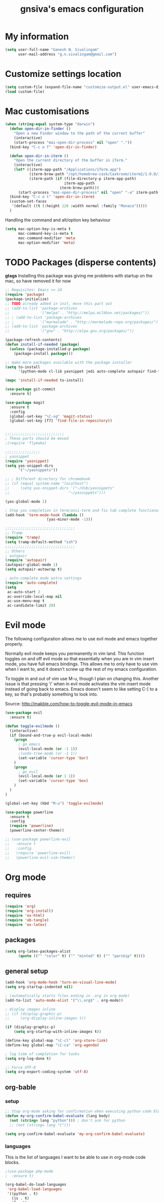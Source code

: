 #+TITLE: gnsiva's emacs configuration

* My information

#+BEGIN_SRC emacs-lisp
  (setq user-full-name "Ganesh N. Sivalingam"
        user-mail-address "g.n.sivalingam@gmail.com")
#+END_SRC

* Customize settings location

#+BEGIN_SRC emacs-lisp
  (setq custom-file (expand-file-name "customize-output.el" user-emacs-directory))
  (load custom-file)
#+END_SRC

* Mac customisations

#+BEGIN_SRC emacs-lisp
  (when (string-equal system-type "darwin")
    (defun open-dir-in-finder ()
      "Open a new Finder window to the path of the current buffer"
      (interactive)
      (start-process "mai-open-dir-process" nil "open" "."))
    (bind-key "C-c o f" 'open-dir-in-finder)

    (defun open-dir-in-iterm ()
      "Open the current directory of the buffer in iTerm."
      (interactive)
      (let* ((iterm-app-path "/Applications/iTerm.app")
             (iterm-brew-path "/opt/homebrew-cask/Caskroom/iterm2/1.0.0/iTerm.app")
             (iterm-path (if (file-directory-p iterm-app-path)
                             iterm-app-path
                           iterm-brew-path)))
        (start-process "mai-open-dir-process" nil "open" "-a" iterm-path ".")))
    (bind-key "C-c o t" 'open-dir-in-iterm)
    (custom-set-faces
     '(default ((t (:height 120 :width normal :family "Monaco")))))
    )
#+END_SRC

Handling the command and alt/option key behaviour

#+BEGIN_SRC emacs-lisp
(setq mac-option-key-is-meta t
      mac-command-key-is-meta t
      mac-command-modifier 'meta
      mac-option-modifier 'meta)
#+END_SRC

* TODO Packages (disperse contents)

*gtags* 
Installing this package was giving me problems with startup on the mac, so have removed it for now

#+BEGIN_SRC emacs-lisp
  ;; Requisites: Emacs >= 24
  (require 'package)
  (package-initialize)
  ;; TODO already added in init, move this part out
  ;; (add-to-list 'package-archives
  ;;              '("melpa" . "http://melpa.milkbox.net/packages/"))
  ;; ; (add-to-list 'package-archives
  ;; ;            '("marmalade" . "http://marmalade-repo.org/packages/") t)
  ;; (add-to-list 'package-archives
  ;;              '("gnu" . "http://elpa.gnu.org/packages/"))

  (package-refresh-contents)
  (defun install-if-needed (package)
    (unless (package-installed-p package)
      (package-install package)))

  ;; make more packages available with the package installer
  (setq to-install
        '(python-mode cl-lib yasnippet jedi auto-complete autopair find-file-in-repository magit auctex htmlize org smartscan nxml git-commit))

  (mapc 'install-if-needed to-install)

  (use-package git-commit
    :ensure t)

  (use-package magit
    :ensure t
    :config
    (global-set-key "\C-xg" 'magit-status)
    (global-set-key [f7] 'find-file-in-repository))


  ;;;;;;;;;;;;;;;;;;;;;;;;;;;
  ; These parts should be moved
  ;(require 'flymake)

  ;;;;;;;;;;;;;;;;
  ; yasnippet
  (require 'yasnippet)
  (setq yas-snippet-dirs 
        '("~/yasnippets"))

  ;; ; Different directory for chromebook
  ;; (if (equal system-name "localhost")
  ;;     (setq yas-snippet-dirs '("~/Usb/yasnippets"
  ;;                           "~/yasnippets")))

  (yas-global-mode 1)

  ; Stop yas completion in term/ansi-term and fix tab complete functionality
  (add-hook 'term-mode-hook (lambda ()
                     (yas-minor-mode -1)))

  ;;;;;;;;;;;;;;;;;;;;;;;;;;;;;;;;
  ;; Tramp
  (require 'tramp)
  (setq tramp-default-method "ssh")
  ;;;;;;;;;;;;;;;;;;;;;;;;;;;;;;;;
  ;; Others
  ; autopair
  (require 'autopair)
  (autopair-global-mode 1)
  (setq autopair-autowrap t)

  ; auto-complete mode extra settings
  (require 'auto-complete)
  (setq
   ac-auto-start 2
   ac-override-local-map nil
   ac-use-menu-map t
   ac-candidate-limit 20)

#+END_SRC

* Evil mode
The following configuration allows me to use evil mode and emacs together properly.

Normally evil mode keeps you permanently in vim land. This function toggles on and off evil mode so that essentially when you are in vim insert mode, you have full emacs bindings. This allows me to only have to use vim when I want to, and it doesn't screw up the rest of my emacs configuration.

To toggle in and out of vim use M-u, though I plan on changing this. Another issue is that pressing 'i' when in evil mode activates the vim insert mode instead of going back to emacs. Emacs doesn't seem to like setting C-[ to a key, so that's probably something to look into.

Source:
http://makble.com/how-to-toggle-evil-mode-in-emacs

#+BEGIN_SRC emacs-lisp
  (use-package evil
    :ensure t)

  (defun toggle-evilmode ()
    (interactive)
    (if (bound-and-true-p evil-local-mode)
      (progn
        ; go emacs
        (evil-local-mode (or -1 1))
        ;(undo-tree-mode (or -1 1))
        (set-variable 'cursor-type 'bar)
      )
      (progn
        ; go evil
        (evil-local-mode (or 1 1))
        (set-variable 'cursor-type 'box)
      )
    )
  )
   
  (global-set-key (kbd "M-u") 'toggle-evilmode)

  (use-package powerline
    :ensure t
    :config
    (require 'powerline)
    (powerline-center-theme)) 

  ;; (use-package powerline-evil
  ;;   :ensure t
  ;;   :config
  ;;   (require 'powerline-evil)
  ;;   (powerline-evil-vim-theme))

#+END_SRC
* Org mode
** requires
#+BEGIN_SRC emacs-lisp
(require 'org)
(require 'org-install)
(require 'ox-html)
(require 'ob-tangle)
(require 'ox-latex)
#+END_SRC
** packages
#+BEGIN_SRC emacs-lisp
  (setq org-latex-packages-alist 
        (quote (("" "color" t) ("" "minted" t) ("" "parskip" t))))
#+END_SRC
** general setup
#+BEGIN_SRC emacs-lisp
  (add-hook 'org-mode-hook 'turn-on-visual-line-mode)
  (setq org-startup-indented nil)

  ; (automatically starts files ending in .org in org mode)
  (add-to-list 'auto-mode-alist '("\\.org$" . org-mode))

  ; display images inline
  ;; (if (display-graphic-p)
  ;;     (org-display-inline-images t))

  (if (display-graphic-p)
      (setq org-startup-with-inline-images t))

  (define-key global-map "\C-cl" 'org-store-link)
  (define-key global-map "\C-ca" 'org-agenda)

  ; log time of completion for tasks
  (setq org-log-done t)

  ;; Force UTF-8
  (setq org-export-coding-system 'utf-8)
#+END_SRC
** org-bable 
*** setup
#+BEGIN_SRC emacs-lisp
;; Stop org-mode asking for confirmation when executing python code block
(defun my-org-confirm-babel-evaluate (lang body)
  (not (string= lang "python"))) ; don't ask for python
  ;; (not (string= lang "C")))  

(setq org-confirm-babel-evaluate 'my-org-confirm-babel-evaluate)
#+END_SRC

*** languages

This is the list of languages I want to be able to use in org-mode code blocks.

#+BEGIN_SRC emacs-lisp
  ;(use-package php-mode
  ;  :ensure t)

  (org-babel-do-load-languages
   'org-babel-load-languages
   '((python . t)
     (js . t)
     (C . t)
     (org . t)
     (java . t)
     (R . t)
     (sql . t)
     (sh . t)))
  ;   (php . t)))

#+END_SRC
** Org export
*** setup
#+BEGIN_SRC emacs-lisp
(unless (boundp 'org-export-latex-classes)
  (setq org-export-latex-classes nil))

(setq org-export-latex-listings 'minted)
;; TODO (add-to-list 'org-export-latex-packages-alist '("" "minted"))

; syntax colouring for html at least (and in the buffer)
(setq org-src-fontify-natively t)

; Don't execute all the code blocks when exporting the document
(setq org-export-babel-evaluate nil)

; Put table captions below the table rather than above
(setq org-export-latex-table-caption-above nil)
#+END_SRC

*** LaTeX classes
**** myarticle

+ My standard layout
+ Nice thin borders

#+BEGIN_SRC emacs-lisp
; See part three of this:
; http://orgmode.org/worg/org-tutorials/org-latex-export.html
(add-to-list 'org-latex-classes
             '("myarticle"
"\\documentclass[a4paper,11pt]{article}
\\usepackage{lmodern}
\\usepackage[margin=3cm]{geometry}
\\usepackage{setspace}
\\usepackage{graphicx}
\\onehalfspacing
\\usepackage{etoolbox}
\\AtBeginEnvironment{minted}{\\singlespacing \\fontsize{11}{11}\\selectfont}
\\usepackage[hidelinks]{hyperref}
\\bibliographystyle{unsrt}
"
               ("\\section{%s}" . "\\section*{%s}")
               ("\\subsection{%s}" . "\\subsection*{%s}")
               ("\\subsubsection{%s}" . "\\subsubsection*{%s}")
               ("\\paragraph{%s}" . "\\paragraph*{%s}")
               ("\\subparagraph{%s}" . "\\subparagraph*{%s}")))
#+END_SRC
**** ACS journal format (=acs=)
#+BEGIN_SRC emacs-lisp
(add-to-list 'org-latex-classes
             '("acs"
"\\documentclass[journal=ancham,manuscript=article,layout=twocolumn]{achemso}
\\usepackage{lmodern}
\\usepackage{setspace}
\\usepackage{graphicx}
"
               ("\\section{%s}" . "\\section*{%s}")
               ("\\subsection{%s}" . "\\subsection*{%s}")
               ("\\subsubsection{%s}" . "\\subsubsection*{%s}")
               ("\\paragraph{%s}" . "\\paragraph*{%s}")
               ("\\subparagraph{%s}" . "\\subparagraph*{%s}")))

#+END_SRC
**** PhD corrections (=corrections=)
#+BEGIN_SRC emacs-lisp
(add-to-list 'org-latex-classes
             '("corrections"
"
%\\documentclass[12pt]{article}
\\documentclass[14pt]{extarticle}
\\usepackage[top=3cm, bottom=3cm, left=3cm, right=3cm]{geometry}
% changes vertical space between paragraphs
\\usepackage{parskip}
\\setlength{\\parskip}{10pt}

% Get rid of red boxes around links
\\usepackage{hyperref}
\\hypersetup{
    colorlinks,%
    citecolor=black,%
    filecolor=black,%
    linkcolor=black,%
    urlcolor=black
}
"
               ("\\section{%s}" . "\\section*{%s}")
               ("\\subsection{%s}" . "\\subsection*{%s}")
               ("\\subsubsection{%s}" . "\\subsubsection*{%s}")
               ("\\paragraph{%s}" . "\\paragraph*{%s}")
               ("\\subparagraph{%s}" . "\\subparagraph*{%s}")))
#+END_SRC
**** PhD thesis (=thesis=)
#+BEGIN_SRC emacs-lisp
;; ================================================================
;; Actual thesis format
(add-to-list 'org-latex-classes
             '("thesis"
"\\documentclass[a4paper, twoside]{book}
\\usepackage[fontsize=13pt]{scrextend}
\\usepackage{lmodern}
\\usepackage[lmargin=4cm,rmargin=2cm,tmargin=3cm,bmargin=3.2cm]{geometry}
\\usepackage{graphicx}

\\usepackage{setspace}
\\onehalfspacing

%\\DeclareMathSizes{13}{13}{12}{8}
\\usepackage{xcolor}

% ================
% Header and Footer

% see this for more on fancyhdr (pg 6-7)
% http://texdoc.net/texmf-dist/doc/latex/fancyhdr/fancyhdr.pdf

% fonts for header and footer (pg 14)
\\newcommand{\\hdrFtrFont}{\\fontfamily{cmr}\\fontsize{14}{14}\\selectfont}

\\usepackage{fancyhdr}
\\pagestyle{fancy}
\\renewcommand{\\headrulewidth}{0.4pt}
\\fancyhf{}
\\fancyhead[RO]{\\hdrFtrFont \\nouppercase{\\rightmark}}
\\fancyhead[LE]{\\hdrFtrFont \\nouppercase{\\leftmark}}
\\fancyfoot[LE,RO]{\\hdrFtrFont \\thepage}

% changes vertical space between paragraphs
%\\setlength{\\parskip}{10pt} 

% footnotes - use symbols instead of numbers
\\renewcommand*{\\thefootnote}{\\fnsymbol{footnote}}

% overcoming org mode fail where it wouldn't let me put in a web link properly
\\newcommand{\\clemmerdb}{http://www.indiana.edu/$\\sim$clemmer/Research/Cross\\%20Section\\%20Database/cs\\_database.php}
\\newcommand{\\bushdb}{http://depts.washington.edu/bushlab/ccsdatabase/}
\\newcommand{\\mobcal}{http://www.indiana.edu/$\\sim$nano/software.html}
\\newcommand{\\impact}{http://impact.chem.ox.ac.uk/}
\\newcommand{\\pdblink}{http://www.rcsb.org/pdb/}
\\newcommand{\\maldiFigureLink}{http://www.chm.bris.ac.uk/ms/maldi-ionisation.xhtml}
\\newcommand{\\sigmasoftware}{http://bowers.chem.ucsb.edu/theory\\_analysis/cross-sections/sigma.shtml}
\\newcommand{\\thalassinoslab}{http://www.homepages.ucl.ac.uk/$\\sim$ucbtkth/resources.html}
%\\newcommand{\\}{}
%\\newcommand{\\}{}

% ================================================================
% bibliography
% make bibliography a numbered section in the contents
% \\usepackage[nottoc,notlot,notlof]{tocbibind} % turned it into a chapter, so no good
% change name of bibliography sections to references
\\renewcommand{\\bibname}{References}

% ================
% bibtex per chapter bibliography 
% http://tex.stackexchange.com/questions/87414/per-chapter-bibliographies-in-biblatex

\\usepackage[citestyle=numeric-comp,bibstyle=authoryear,sorting=none,maxbibnames=99,backend=bibtex,refsection=chapter,doi=false,isbn=false,url=false,firstinits=true]{biblatex}
\\AtEveryBibitem{\\clearfield{month}}
\\AtEveryBibitem{\\clearfield{day}}
\\AtEveryBibitem{\\clearfield{series}}
\\AtEveryBibitem{\\clearlist{language}}
\\renewbibmacro{in:}{}
\\renewcommand*{\\mkbibnamefirst}[1]{{\\let~\\,#1}}
\\setlength\\bibitemsep{2\\itemsep}

\\DeclareFieldFormat{bibentrysetcount}{\\mkbibparens{\\mknumalph{#1}}}
\\DeclareFieldFormat{labelnumberwidth}{\\mkbibbrackets{#1}}

\\defbibenvironment{bibliography}
  {\\list
     {\\printtext[labelnumberwidth]{%
    \\printfield{prefixnumber}%
    \\printfield{labelnumber}}}
     {\\setlength{\\labelwidth}{\\labelnumberwidth}%
      \\setlength{\\leftmargin}{\\labelwidth}%
      \\setlength{\\labelsep}{\\biblabelsep}%
      \\addtolength{\\leftmargin}{\\labelsep}%
      \\setlength{\\itemsep}{\\bibitemsep}%
      \\setlength{\\parsep}{\\bibparsep}}%
      \\renewcommand*{\\makelabel}[1]{\\hss##1}}
  {\\endlist}
  {\\item}

\\DeclareNameAlias{sortname}{last-first}

%\\addbibresource{introduction.bib}
%\\addbibresource{1408_a1at.bib}
%\\addbibresource{1306_amphi.bib}
\\addbibresource{1407_challenger.bib}
\\addbibresource{bib-thesis.bib}

% original
%\\bibliographystyle{unsrt} 
%\\usepackage[superscript,biblabel]{cite}

% ================================================================

\\usepackage[font=singlespacing,font=footnotesize,width=.75\\textwidth]{caption}
\\usepackage{etoolbox}
\\AtBeginEnvironment{minted}{\\singlespacing \\fontsize{8}{8}\\selectfont}
\\usepackage[hidelinks]{hyperref}
\\usepackage{cancel}
"
               ("\\chapter{%s}" . "\\chapter*{%s}")
               ("\\section{%s}" . "\\section*{%s}")
               ("\\subsection{%s}" . "\\subsection*{%s}")
               ("\\subsubsection{%s}" . "\\subsubsection*{%s}")
               ("\\paragraph{%s}" . "\\paragraph*{%s}")))

#+END_SRC
*** RefTex setup
#+BEGIN_SRC emacs-lisp
;; ================ 
;; RefTex
;; Configure RefTeX for use with org-mode. At the end of your
;; org-mode file you need to insert your style and bib file:
;; \bibliographystyle{plain}
;; \bibliography{ProbePosition}
;; See http://www.mfasold.net/blog/2009/02/using-emacs-org-mode-to-draft-papers/
(defun org-mode-reftex-setup ()
  (load-library "reftex")
  (and (buffer-file-name)
       (file-exists-p (buffer-file-name))
       (reftex-parse-all))
  (define-key org-mode-map (kbd "<f8>") 'reftex-citation))

(add-hook 'org-mode-hook 'org-mode-reftex-setup)
#+END_SRC
*** PDF compilation
#+BEGIN_SRC emacs-lisp
;; compiling pdfs
;; normal version
;; (setq org-latex-to-pdf-process '("pdflatex -interaction nonstopmode -shell-escape -output-directory %o %f"
;; 				 "bibtex $(basename %b)"
;; 				 "pdflatex -interaction nonstopmode -shell-escape -output-directory %o %f"
;; 				 "pdflatex -interaction nonstopmode -shell-escape -output-directory %o %f"))

;; thesis version
;; pdflatex myfile.tex
;; bibtex myfile1-blx.aux  ;; you need one of these for each chapter
;; bibtex myfile2-blx.aux
;; bibtex myfile.aux
;; pdflatex myfile.tex
;; pdflatex myfile.tex
(setq org-latex-to-pdf-process '("pdflatex -interaction nonstopmode -shell-escape -output-directory %o %f"
				 "bibtex $(basename %b1-blx.aux)" ;; you need one of these for each chapter/bibliography
				 "bibtex $(basename %b2-blx.aux)"
				 "bibtex $(basename %b3-blx.aux)"
				 "bibtex $(basename %b4-blx.aux)"
				 "bibtex $(basename %b5-blx.aux)"
				 "bibtex $(basename %b6-blx.aux)"
				 "bibtex $(basename %b.aux)"
				 "pdflatex -interaction nonstopmode -shell-escape -output-directory %o %f"
				 "pdflatex -interaction nonstopmode -shell-escape -output-directory %o %f"))
#+END_SRC
** Spell check
#+BEGIN_SRC emacs-lisp
; Spell checking
(setq ispell-program-name "aspell"
  ispell-extra-args '("--sug-mode=ultra"))

;;;;;;;;;;;;;;;;
;; ;; automatically add spell check to org-mode files. Turned it off cos it was annoying
;; ;; just switch it on when necessary M-x flyspell-mode
;; (add-hook 'org-mode-hook
;;   (lambda()
;;     (flyspell-mode 1)))

(setq flyspell-issue-message-flag nil)
#+END_SRC
** Fancy bullets
#+BEGIN_SRC emacs-lisp
  (use-package org-bullets
    :ensure t
    :config
    (add-hook 'org-mode-hook
              (lambda ()
                (org-bullets-mode t))))
#+END_SRC
** Fancy arrows
#+BEGIN_SRC emacs-lisp
  (setq org-ellipsis "⤵")
#+END_SRC
** Org-download
For allowing dragging and dropping of files into org mode directly.
This doesn't work with Jupyter notebooks though so its usefulness is limited.
Might be worth putting in a Github issue for it though.
#+BEGIN_SRC emacs-lisp
  (use-package org-download
    :ensure t)
#+END_SRC
* TODO Shortcuts
#+BEGIN_SRC emacs-lisp
  ;; Key bindings

  (setq x-super-keysym 'alt)

  ; Changing arrow key functionality to scrolling
  (global-set-key [up] (lambda () (interactive) (scroll-down 10)))
  (global-set-key [down] (lambda () (interactive) (scroll-up 10)))
  (global-set-key [left] (lambda () (interactive) (scroll-right tab-width t)))
  (global-set-key [right] (lambda () (interactive) (scroll-left tab-width t)))

  ; moving between windows
  (windmove-default-keybindings 'control)
  (setq windmove-wrap-around t)

  ; backwards delete
  (global-set-key "\C-h" 'delete-backward-char)
  (global-set-key (kbd "C-?") 'help-command)

  ;; ; disable return and backspace
  ;; (global-set-key (kbd "<return>") (lambda () ))
  ;; (global-set-key (kbd "<backspace>") (lambda () ))

  ; search and replace
  ;; (global-set-key "\C-\M-s" 'search-forward-regexp)

  (global-set-key [f1] 'compile)
  (global-set-key [f2] 'next-error)
  ; eshell!!!
  (global-set-key [f3] 'eshell)
  ; Standard terminal
  (global-set-key [f4] 'ansi-term)
  ; ipython
  (global-set-key [f8] 'ipython-buffer)

  ; Refresh buffer
  (defun revert-buffer-no-confirm ()
      "Revert buffer without confirmation."
      (interactive) (revert-buffer t t))
  (global-set-key [f5] 'revert-buffer-no-confirm)

  (global-set-key [f6] 'athena)

  ; Macro quick button
  (global-set-key [f7] 'kmacro-end-and-call-macro)

  ;; [f8] is used by reftex (org mode)

  ; On Mac use cmd key as meta (as in M-x)
  (when (string= system-type "darwin")
    (setq x-super-keysym 'meta))


  ; org-mode
  (global-set-key "\C-cl" 'org-store-link)
  (global-set-key "\C-ca" 'org-agenda)
  ; TODO make these part of a hook, they only do stuff when in org-mode
  (global-set-key "\M-M" 'org-insert-todo-heading)
  (global-set-key "\M-p" 'org-up-element)
  (global-set-key "\M-n" 'org-forward-element)

  ; separate tutorial [[http://mcclanahoochie.com/blog/2011/08/remapping-macbook-pro-keys-for-emacs/][separate tutorial]] 

  ; Go to a specific line number in the file
  (global-set-key "\C-x\C-g" 'goto-line)

  ; Comment and uncomment selected regions
  (global-set-key (kbd "C-.") 'comment-region)
  (global-set-key (kbd "C-,") 'uncomment-region)


  ;; Shortcuts/Aliases 
  (defalias 'eb 'eval-buffer)
  (defalias 'er 'eval-region)
  (defalias 'rb 'revert-buffer)
  (defalias 'rep 'replace-string) 
  (defalias 'qrep 'query-replace) 
  (defalias 'erep 'replace-regexp)
  (defalias 'qerep 'query-replace-regexp)
  (defalias 'esearch 'isearch-forward-regexp)
  (defalias 'ff 'find-file)




#+END_SRC
* Functions
#+BEGIN_SRC emacs-lisp
  ; Regexing for def
  (setq exp "def ")
  (defun python-functions ()
    (interactive)
    (goto-char 1)
    (occur exp))
  (global-set-key "\M-+" 'python-functions)

  ; Insert (a proper) tab's worth of spaces
  ;(defun add-four-spaces ()
  ;; Use C-> and C-< when you finally work out how to get this to work
    

  ;; Get the current computer name
  (defun insert-system-name()
    (interactive)
    "Get current system's name"
    (insert (format "%s" system-name)))


  ;; Hopefully get the OS type
  (defun insert-system-type()
    (interactive)
    "Get current system type"
    (insert (format "%s" system-type)))


  ;; Insert the path of the currently selected buffer
  (defun insert-buffer-file-name()
    (interactive)
    "Get current system type"
    (insert (format "%s" (or (buffer-file-name) default-directory))))


  ;; Word count (only works on the entire buffer)
  (defun wc () 
    (interactive) 
    (shell-command (concat "wc " buffer-file-name)))
  ;; (global-set-key "\C-cw" 'wc)


  ;; Doesn't currently work...
  ; The suggestion came from:
  ; http://emacs.1067599.n5.nabble.com/tramp-does-not-see-directory-changes-td242710.html
  ; It worked the first time I tried the solution manually, but no longer does..
  ; Pretty sure the function is doing what I want it to though
  (defun ido-tramp-refresh-file-list()
    (interactive)
    "Update ido completion cache when using tramp-mode."
    (dired ".")
    (revert-buffer)
    (kill-this-buffer))


  (defun athena()
    (interactive)
    "SSH into athena server with ansi-term as 'athena' buffer. If buffer already exists, switch to it."
    (if (get-buffer "athena")
        (switch-to-buffer "athena")
        (progn
            (ansi-term "/bin/bash")
            (rename-buffer "athena")
            (term-send-invisible "ssh -XY athena"))))

  (defun ipython-buffer()
    (interactive)
    "Create an IPython ansi-term buffer and rename it to 'ipython'. If buffer already exists, switch to it."
    (if (get-buffer "ipython")
        (switch-to-buffer "ipython")
        (progn
            (ansi-term "ipython")
            (rename-buffer "ipython"))))

  (defun ll ()
      "Run ls -lh in terminal"
      (interactive) (shell-command "ls -lh"))

#+END_SRC
** C-w for kill word 
C-w calls the function kill-region. However, when you have no region selected the function cuts between your current position and your last highlighted region.

I am a big fan of the way the terminal handles C-w which is to kill the previous word. I was thinking can I have the best of both worlds, when no region is selected kill last word, otherwise kill region. Here is the code to achieve that.

#+BEGIN_SRC emacs-lisp
  (defun gns-kill-region ()
    (interactive)
    (if mark-active
        (kill-region (mark) (point))
      (backward-kill-word 1)))

  (global-set-key "\C-w" 'gns-kill-region)

#+END_SRC

* Themes
** Inverted colours
Not so much a theme, but seeing as the default colours are always spot on in emacs, the following just flips the colours in order to create a dark mode.

#+BEGIN_SRC emacs-lisp :tangle no
  ; linux
   (when (string= window-system "x")
     (invert-face 'default))
  ; mac version
   (when (string= window-system "ns")
     (invert-face 'default))
#+END_SRC
** Org mode working theme
Temporarily added for the presentation

#+BEGIN_SRC emacs-lisp  :results output silent
  (use-package color-theme
    :ensure t
    :config
    (color-theme-initialize))

  ;; (use-package zenburn-theme ;@@@
  ;;   :ensure t
  ;;   :config
  ;;   (load-theme 'zenburn t))

  ;; (use-package moe-theme
  ;;   :ensure t
  ;;   :config
  ;;   (load-theme 'moe-dark t))

  (use-package solarized-theme
    :ensure t
    :config
    (load-theme 'solarized-dark t)
    ;; make the fringe stand out from the background
    ;(setq solarized-distinct-fringe-background t)

    ;; Don't change the font for some headings and titles
    ;(setq solarized-use-variable-pitch nil)

    ;; make the modeline high contrast
    (setq solarized-high-contrast-mode-line t)

    ;; Use less bolding
    (setq solarized-use-less-bold t)

    ;; Use more italics
    (setq solarized-use-more-italic t)

    ;; Use less colors for indicators such as git:gutter, flycheck and similar
    (setq solarized-emphasize-indicators nil)

    (setq solarized-use-variable-pitch nil)
    (setq solarized-scale-org-headlines nil)
    
    ;; Don't change size of org-mode headlines (but keep other size-changes)
    ;(setq solarized-scale-org-headlines nil)

      ;; ;; Avoid all font-size changes
      ;; (setq solarized-height-minus-1 1)
      ;; (setq solarized-height-plus-1 1)
      ;; (setq solarized-height-plus-2 1)
      ;; (setq solarized-height-plus-3 1)
      ;; (setq solarized-height-plus-4 1)
      )

  ;;;; This is your old theme
  ;; (load-theme 'wombat t)
#+END_SRC

* Fonts
Here I set the default font, and should be overwriting it when using the macbook pro (as it doesn't have the available font). Currently the desktop uses the same font as the default, but this may change in the future. The default works on most smaller Linux laptops as well and so will likely not change.

#+BEGIN_SRC emacs-lisp
(set-frame-font "Ubuntu Mono-11" nil t)

; Bev Macbook Pro
;(if (equal system-name "lettie")
;    (set-frame-font "Ubuntu Mono-11" nil t))

;; i3 laptop
(if (equal system-name "artemis")
    (set-frame-font "DejaVu Sans Mono 11" nil t))

;; Ubuntu Mate Desktop
(if (equal system-name "anake")
    (set-frame-font "Ubuntu Mono-11" nil t))

;; Work man
(if (equal system-name "emmett")
    (set-frame-font "Ubuntu Mono-10" nil t))
#+END_SRC

#+RESULTS:

* General
** Unix integration
I want Emacs to take over as my go to terminal as well as editor. Anything that aids in this should go in here.

#+BEGIN_SRC emacs-lisp
;; run the aliases etc from .bashrc for M-x compile and shell-command
(setq shell-file-name "bash")
(setq shell-command-switch "-ic")

;; Run locate from within Emacs !!!!
(use-package locate)


;; Trying to make eshell work as expected
;; Use bash type completions
(setq eshell-cmpl-cycle-completions nil)
;; Scroll to the bottom
(setq eshell-scroll-to-bottom-on-output t)

#+END_SRC
*** Operating system level

I currently use two main operating systems, Ubuntu Mate and El Capitan. This is how to get a global shortcut key to select Emacs.

*Ubuntu:*

Install =wmctrl= and run =wmctrl -l=. This will give you a list of open windows. Find the name of the emacs one, in my case it was emacs24@anake. Then add a global shortcut for the following command "wmctrl -R 'emacs24@anake'".
** Should be default
[[http://github.com/danielmai/.emacs.d/blob/master/config.org][Source for a lot of this]]
#+BEGIN_SRC emacs-lisp
  ;; Answering just 'y' or 'n' will do
  (defalias 'yes-or-no-p 'y-or-n-p)

  ;; These functions are useful. Activate them.
  (put 'downcase-region 'disabled nil)
  (put 'upcase-region 'disabled nil)
  (put 'narrow-to-region 'disabled nil)
  (put 'dired-find-alternate-file 'disabled nil)

  ;; Put backup files in a central place (stops <fn>~ files in current dir)
  (setq backup-directory-alist '(("." . "~/.emacs.d/backup")))
  (setq auto-save-file-name-transforms '((".*" "~/.emacs.d/auto-save-list/" t)))

  ;; Stop audible bell, have flashing mode line instead
  (setq visible-bell nil)
  (setq ring-bell-function (lambda ()
     (invert-face 'mode-line)
     (run-with-timer 0.1 nil 'invert-face 'mode-line)))
  (tool-bar-mode -1)
  (menu-bar-mode -1)
  (transient-mark-mode 1)

  ;; delete the region when typing, just like as we expect nowadays.
  (delete-selection-mode t)

  ;; Always show matching parenthesis
  (show-paren-mode t)

  ;; Put the column number next to the line number in the mode line
  (column-number-mode t)

  ;; Turn off the blinking cursor
  (blink-cursor-mode -1)

  ;; enable word wrap on all buffers
  (global-visual-line-mode)
  (diminish 'visual-line-mode)

  ; had to move this to init.el because it is overwritten
  (set-cursor-color "Royal Blue") 

  ;; automatically refresh buffers            
  (global-auto-revert-mode t)  
#+END_SRC
** Revive - remember window layout within emacs

I don't currently really use this, so autostart is commented out. I imagine I will be turning it back on again soon though.

#+BEGIN_SRC emacs-lisp
; save open windows
(autoload 'save-current-configuration "revive" "Save status" t)
(autoload 'resume "revive" "Resume Emacs" t)
(autoload 'wipe "revive" "Wipe Emacs" t)

; Keyboard shortcuts
(define-key ctl-x-map "S" 'save-current-configuration)
(define-key ctl-x-map "F" 'resume)
(define-key ctl-x-map "K" 'wipe)

; Auto start
;; (if (file-exists-p "~/.revive.el")
;;   (resume))
#+END_SRC
** Helm
Trying this out instead of ido.
Update: the configuration needs work. e.g. I haven't got C-f integration with the below config.

#+BEGIN_SRC emacs-lisp 
  ;; (use-package helm
  ;;   :ensure t)

  ;; (use-package helm-descbinds
  ;;   :ensure t
  ;;   :config
  ;;   (fset 'describe-bindings 'helm-descbinds)
  ;;   (helm-mode 1)
  ;;   (global-set-key (kbd "C-c h") 'helm-mini)
  ;;   (provide 'helm-settings))
#+END_SRC


Helm has a bunch of stuff that ido-mode doesn't have, I'm adding some of that here. The idea being I can still use ido-mode for switching/opening/killing buffers as I currently do.

#+BEGIN_SRC emacs-lisp 
  ;; (use-package helm
  ;;   :ensure t
  ;;   :config
  ;;   (global-set-key (kbd "C-x m") 'helm-M-x)
  ;;   (global-set-key (kbd "C-x r b" 'helm-bookmarks)))

  ;; ;; helm-show-kill-ring
  ;; ; This shows you your kill ring in a helm buffer

#+END_SRC

** Ido mode

#+BEGIN_SRC emacs-lisp
  (ido-mode t)
  (setq ido-everywhere 1)
  (setq ido-enable-flex-matching t)

  ; not sure what this does, if problems, turn off
  (setq ido-create-new-buffer 'always)

  ; This is awesome!
  (setq ido-file-extensions-order '(".org" ".py" ".sh"))

  ; guesses if you are typing a filename and starts completing it (supposedly)
  (setq ido-use-filename-at-point 'guess)

  ;; this enables ido in more places apparently
  (use-package ido-hacks
    :ensure t
    :config
    (ido-hacks-mode 1))

  ;; more goodness
  (use-package flx-ido
    :ensure t
    :config
    (flx-ido-mode 1))


  ;; This should stop emacs from automatically changing frames when switching buffers to a frame where that buffer is already shown.
  (setq ido-default-buffer-method 'selected-window)
#+END_SRC

Ido mode is awesome, this is basically just activates it. I gave it its own heading as I want to expand on this in the future.

Good source of info here: https://www.masteringemacs.org/article/introduction-to-ido-mode

*Super awesome shortcuts you MUST learn*
- M-f
  - Searches all subdirectories for your file!!!
- M-n/M-p
  - Cycles through previous working directories [fn:1]
- M-s
  - Like M-d but all working directories instead

[fn:1] The working directories are an automatically cached list. However, you can manipulate it through the =ido-work-directory-list= variable.

*Other useful shortcuts*
- C-d
  - Open a dired buffer where you are
- C-c
  - toggles case sensitivity (ido-case-fold)
- C-t
  - matching using regular expressions

*** idomenu

This searches for functions and org mode headings, in ido style you can find what you want quick.


#+BEGIN_SRC emacs-lisp
  (use-package idomenu
    :ensure t)
#+END_SRC

#+RESULTS:

** Dockerfile mode
#+BEGIN_SRC emacs-lisp
(use-package dockerfile-mode
  :ensure t)
#+END_SRC
** Yasnippets
#+BEGIN_SRC emacs-lisp
  ;;;;;;;;;;;;;;;;
  ; yasnippet

  (use-package yasnippet
    :ensure t
    :config
    (setq yas-snippet-dirs "~/.emacs.d/snippets")
    (yas-global-mode 1))
#+END_SRC
** Docker
#+BEGIN_SRC emacs-lisp
  (use-package dockerfile-mode
    :ensure t
    :config
    (add-to-list 'auto-mode-alist '("Dockerfile\\'" . dockerfile-mode)))
#+END_SRC
** Files to preopen
#+BEGIN_SRC emacs-lisp
(find-file "~/.emacs.d/emacs-config.org")
#+END_SRC
* Paths
#+BEGIN_SRC emacs-lisp
  ;;;;;;;;;;;;;;;;
  ;; Fixing PATH and PYTHONPATH ISSUES
  ;; See here
  ;; https://github.com/purcell/exec-path-from-shell
  ;; http://stackoverflow.com/questions/6411121/how-to-make-emacs-to-use-my-bashrc-file
  ;; Works in ubuntu 13.04 (update: also works on 12.04, 13.10 and 14.04)
  (use-package exec-path-from-shell
    :ensure t
    :config
    (exec-path-from-shell-initialize)
    (exec-path-from-shell-copy-env "PYTHONPATH")
    (exec-path-from-shell-copy-env "PATH"))
#+END_SRC
* Python
** Old configuration
#+BEGIN_SRC emacs-lisp :tangle no

  ;; Setup
  ; sudo apt-get install pylint python-virtualenv
  ; sudo pip install jedi
  ; sudo pip install epc
  ; sudo pip install virtualenv

  ;; There is stuff needed from the packages-gs.el file

  ;; ;; Python mode settings
  (require 'python)

  (add-to-list 'auto-mode-alist '("\\.py$" . python-mode))

  (setq py-electric-colon-active t)

  ;(require 'epc)
  (require 'jedi)

  ;; Have to use system-type as for some reason it still uses the ubuntu name in mac on the mba
  (if (equal system-type "darwin")
      (setq jedi:server-command
            '("/Library/Frameworks/Python.framework/Versions/Current/bin/python" "/Users/ganesh/.emacs.d/elpa/jedi-20130714.1415/jediepcserver.py")))


  (add-hook 'python-hook
            (lambda ()
              (jedi:setup)
              (jedi:ac-setup)
              (local-set-key (kbd "M-?") 'jedi:show-doc)
              (local-set-key (kbd "A-SPC") 'jedi:complete)
              (local-set-key (kbd "M-.") 'jedi:goto-definition)
              (local-set-key (kbd "M-,") 'jedi:goto-definition-pop-marker)
              (local-set-key (kbd "M-/") 'jedi:get-in-function-call)))


  ;; Flymake settings for Python
  (defun flymake-python-init ()
    (let* ((temp-file (flymake-init-create-temp-buffer-copy
                       'flymake-create-temp-inplace))
           (local-file (file-relative-name
                        temp-file
                        (file-name-directory buffer-file-name))))
      ;(list "epylint" (list local-file))
  ))

  (defun flymake-activate ()
    "Activates flymake when real buffer and you have write access"
    (if (and
         (buffer-file-name)
         (file-writable-p buffer-file-name))
        (progn
          (flymake-mode t)
          ;; this is necessary since there is no flymake-mode-hook...
          (local-set-key (kbd "C-c n") 'flymake-goto-next-error)
          (local-set-key (kbd "C-c p") 'flymake-goto-prev-error))))

  (defun ca-flymake-show-help ()
    (when (get-char-property (point) 'flymake-overlay)
      (let ((help (get-char-property (point) 'help-echo)))
        (if help (message "%s" help)))))

  (add-hook 'post-command-hook 'ca-flymake-show-help)

  (add-hook 'python-hook 'flymake-activate)
  (add-hook 'python-hook 'auto-complete-mode)
  (add-hook 'python-hook 'autopair-mode)
  (add-hook 'python-hook 'yas-minor-mode)


  ;; ================================================================
  ;; All the stuff you commented out to switch to python.el from python-mode.el
  ;; the reason was that htmlize.el didn't work with python-mode.el

  ;; TODO - uncomment this once you get python.el working properly

  ;; (require 'python-mode)

  ;; (add-to-list 'auto-mode-alist '("\\.py$" . python-mode))

  ;; (add-hook 'python-mode-hook
  ;;        (lambda ()
  ;;          (jedi:setup)
  ;;          (jedi:ac-setup)
  ;;             (local-set-key (kbd "M-?") 'jedi:show-doc)
  ;;             (local-set-key (kbd "A-SPC") 'jedi:complete)
  ;;             (local-set-key (kbd "M-.") 'jedi:goto-definition)
  ;;             (local-set-key (kbd "M-,") 'jedi:goto-definition-pop-marker)
  ;;             (local-set-key (kbd "M-/") 'jedi:get-in-function-call)))


  ;; ;; I couldn't work out how to hack this to work with python.el (not that I really tried)
  ;; (add-to-list 'flymake-allowed-file-name-masks
  ;;              '("\\.py\\'" flymake-python-init))

  ;; (add-hook 'python-mode-hook 'flymake-activate)
  ;; (add-hook 'python-mode-hook 'auto-complete-mode)
  ;; (add-hook 'python-mode-hook 'autopair-mode)
  ;; (add-hook 'python-mode-hook 'yas-minor-mode)

#+END_SRC
** Elpy configuration
*Shortcuts to remember*
- C-u C-x $
  - Fold all functions
  - Undo with C-x $
- C-c C-e
  - Refactor variable

*Useful links*
http://blog.lobraun.de/2016/03/01/elpy-cheat-sheet/

*** Prerequisites
#+BEGIN_SRC bash :tangle no
sudo pip install jedi
sudo pip install virtualenv
sudo pip install importmagic
#+END_SRC

Maybe not needed but recommended here:
http://chillaranand.github.io/emacs-py-ide/

#+BEGIN_SRC :tangle no
sudo pip install rope
sudo pip install flake8
#+END_SRC

*** python config
Source:
https://realpython.com/blog/python/emacs-the-best-python-editor/

The option =(elpa-use-ipython)= runs your programs in ipython instead of python. It opens a REPL. You launch it with =C-c C-c=

Elpy can use rope or jedi as the backend for analysis of python sources. To set it to jedi use =(setq elpy-rpc-backend "jedi")=. If you are having trouble with jedi, it is probably a good idea to switch to rope.

#+BEGIN_SRC emacs-lisp
  (use-package elpy
    :ensure t
    :config
    (elpy-enable)
    (elpy-use-ipython)
    (setq ansi-color-for-comint-mode t) ;; needed to fix weird formatting issues with ipython
    (setq elpy-rpc-backend "jedi")
    (local-set-key (kbd "C-?") 'help-command)

    (windmove-default-keybindings 'shift))

  ;; On the fly syntax highlighting
  (use-package let-alist  ; this is required for flycheck
    :ensure t)

  (use-package flycheck
    :ensure t)

  (when (require 'flycheck nil t)
    (setq elpy-modules (delq 'elpy-module-flymake elpy-modules))
    (add-hook 'elpy-mode-hook 'flycheck-mode))
#+END_SRC

*** jupyter notebook integration
From here you can connect to jupyter, even the AWS ones!
It actually has support for multiple sheets, you should probably look into this.

To get started: 
=M-x ein:notebooklist-open= 

Commands cheat sheet
| Shortcut | Command             |
|----------+---------------------|
| C-c C-c  | Run cell            |
| ???????  | Run all cells       |
| C-c C-n  | Go to next cell     |
| C-c C-p  | Go to previous cell |

The documentation is here:
https://tkf.github.io/emacs-ipython-notebook/

#+BEGIN_SRC emacs-lisp :tangle no
  ;; Emacs ipython notebook
  (use-package ein
    :ensure t
    :config
    (define-key ein:notebook-mode-map "\C-c\C-d"
                'ein:worksheet-delete-cell))
#+END_SRC

* TODO Java

Not being run currently. There is some autocomplete configuration in here that should be moved out.

#+BEGIN_SRC emacs-lisp :tangle no
;; -*- emacs-lisp -*-
(defun tkj-insert-serial-version-uuid()
  (interactive)
  (insert "private static final long serialVersionUID = 1L;"))

(defun tkj-eclim-maven-run-quick-package()
  (interactive)
  (eclim-maven-run "-o -q -DskipTests package"))

(defun my-c-mode-hook ()
  (auto-fill-mode)
  (gtags-mode)
  (flyspell-prog-mode)
  (flymake-mode)
  (subword-mode)
  (smartscan-mode)

  (define-key c-mode-base-map "\C-\M-j" 'tkj-insert-serial-version-uuid)
  (define-key c-mode-base-map "\C-m" 'c-context-line-break)
  (define-key c-mode-base-map (kbd "<f2>") 'eclim-problems)

  ;; Setting up a number of Java related shortcuts to mimic IDEA.
  (define-key c-mode-base-map "\C-\M-g" 'eclim-java-find-declaration)
  (define-key c-mode-base-map "\C-\M-o" 'eclim-java-import-organize)
  (define-key c-mode-base-map "\C-q" 'eclim-java-show-documentation-for-current-element)
  (define-key c-mode-base-map "\M-i" 'eclim-java-implement) ;; IDEA is C-i
  (define-key c-mode-base-map (kbd "<M-RET>") 'eclim-problems-correct)
  (define-key c-mode-base-map (kbd "<M-f7>") 'eclim-java-find-references)
  (define-key c-mode-base-map (kbd "<S-f6>") 'eclim-java-refactor-rename-symbol-at-point)
  (define-key c-mode-base-map (kbd "<S-f7>") 'gtags-find-tag-from-here)
  (define-key c-mode-base-map (kbd "<C-f9>") 'tkj-eclim-maven-run-quick-package)

  ;; Fix indentation for anonymous classes
  (c-set-offset 'substatement-open 0)
  (if (assoc 'inexpr-class c-offsets-alist)
      (c-set-offset 'inexpr-class 0))

  ;; Indent arguments on the next line as indented body.
  (c-set-offset 'arglist-intro '+))
(add-hook 'c-mode-common-hook 'my-c-mode-hook)

(defun tkj-default-code-style-hook()
  (setq c-basic-offset 2
        c-label-offset 0
        indent-tabs-mode nil
        compile-command "cd ~/src/drifting/jms && mvn -q -o -DskipTests package"
        require-final-newline nil))

(add-hook 'c-mode-hook 'tkj-default-code-style-hook)

;;;;;;;;;;;;;;;;;;;;;;;;;;;;;;;;;;;;;;;;;;;;;;;;;;;;;;;;;;;;;;;;;;;;;
;; Flymake settings
;;;;;;;;;;;;;;;;;;;;;;;;;;;;;;;;;;;;;;;;;;;;;;;;;;;;;;;;;;;;;;;;;;;;;
(require 'flymake)
(setq flymake-log-level -1) ;; 3 is debug

;; On the fly checkstyle & pmd checking
(defun my-flymake-init ()
  (list "my-java-flymake-checks"
        (list (flymake-init-create-temp-buffer-copy
               'flymake-create-temp-with-folder-structure))))

(add-to-list 'flymake-allowed-file-name-masks
             '("\\.java$" my-flymake-init flymake-simple-cleanup))

;;;;;;;;;;;;;;;;;;;;;;;;;;;;;;;;;;;;;;;;;;;;;;;;;;;;;;;;;;;;;;;;;;;;;
;; Interface to eclipse via eclim
;;;;;;;;;;;;;;;;;;;;;;;;;;;;;;;;;;;;;;;;;;;;;;;;;;;;;;;;;;;;;;;;;;;;;
(require 'eclim)
(global-eclim-mode)

;; Variables
(setq eclim-auto-save t
;;      eclim-executable "/opt/eclipse/eclim"
;;      eclimd-executable "/opt/eclipse/eclimd"
      eclimd-wait-for-process nil
      eclimd-default-workspace "~/workspace"
      eclim-use-yasnippet nil
      help-at-pt-display-when-idle t
      help-at-pt-timer-delay 0.1
      )

;; Call the help framework with the settings above & activate
;; eclim-mode
(help-at-pt-set-timer)

;; Hook eclim up with auto complete mode
(require 'auto-complete-config)
(ac-config-default)
(require 'ac-emacs-eclim-source)
(ac-emacs-eclim-config)
#+END_SRC
* TODO Old init
#+BEGIN_SRC emacs-lisp
   (custom-set-variables
    ;; custom-set-variables was added by Custom.
    ;; If you edit it by hand, you could mess it up, so be careful.
    ;; Your init file should contain only one such instance.
    ;; If there is more than one, they won't work right.
    '(org-agenda-files (quote ("~/repos/org-agenda/pp.org"
                               "~/repos/org-agenda/life.org")))
    '(smtpmail-smtp-server "smtp.gmail.com")
    '(smtpmail-smtp-service 25)
    '(uniquify-buffer-name-style (quote post-forward) nil (uniquify)))
   (custom-set-faces
    ;; custom-set-faces was added by Custom.
    ;; If you edit it by hand, you could mess it up, so be careful.
    ;; Your init file should contain only one such instance.
    ;; If there is more than one, they won't work right.
    )

   ;; (setenv "PYTHONPATH" "~/Challenger/python; ~/Amphitrite/")



   ;; ================================================================
   ;; Extra stuff from youtube presentation which should be moved
   ;; (ac-config-default)
   (setq ac-show-menu-immediately-on-auto-complete t)

   ;; projectile (need to add install bit)
   ;; (require 'projectile)
   ;; (projectile-global-mode)

   ;; Jedi setup
   ;; You only need to install pip and virtualenv to use this and it installs jedi and epc for you
   ;; M-x jedi:install-server
   ; also had this line which I don't know the purpose of
   ; it adds jedi to the autocomplete sources list, but I think I already have something for that
   ;; (add-to-list 'ac-sources 'ac-source-jedi-direct)

   ;; add jedi:server-args for showing what your projects are
   ; C-? v jedi:server-args tells you how to set this up
   ;; finding a project --sys-path (use this to tell it where your projects are)

   ;; autofind a project root
   ;; (defvar jedi-config:vcs-root-sentinel ".git")

   ; incomplete
   ;; (defun get-project-root (buf repo-type init-file))

   (setq jedi:complete-on-dot t)

   ;; should look at this to get this whole thing to work properly
   ;; https://github.com/wernerandrew/jedi-starter/blob/master/jedi-starter.el
   ; Also downloaded it to ~/Programs on lettie

   ; have a look at ido-vertical-mode 

   (set-cursor-color "Firebrick1")
   (put 'downcase-region 'disabled nil)
   (put 'upcase-region 'disabled nil)
  (desktop-save-mode 1)

#+END_SRC
* Final commands
This is where to place commands that are overwritten somewhere in the configuration file and you haven't yet worked out how to stop that.

Undo-tree mode is getting turned on by something, I think it is related to evil-mode. Turning it off here
#+BEGIN_SRC emacs-lisp
  (undo-tree-mode 0)
#+END_SRC
* Stuff to investigate in the future
** DONE change C-w behaviour to kill word when not in mark mode
   CLOSED: [2016-10-08 Sat 22:15]
This variable tells you if you are in mark mode, so this is probably the starting point
mark-active
** TODO org-download - drag image straight into org-mode from browser
If this works it will be amazing, definitely try it
https://github.com/abo-abo/org-download
** TODO Try running IPython instead of python in org mode code blocks
https://github.com/gregsexton/ob-ipython
** TODO Occur upgrade
An occur upgrade, occur looks for all lines matching a regex, this is supposed to be better.
http://oremacs.com/2015/01/26/occur-dwim/
** TODO Emacs locate
Remember you can run locate from within Emacs with:

=M-x locate=
** TODO SSH directly to AWS master given just the cluster name
** TODO powerline-evil
Evil mode for powerline doesn't seem to be working you should look into this. 
** TODO Fix the damn theme loading
** Dired - default behaviour is confusing?
I previously added the following, not entirely sure what it does, so am going to remove it for now.

#+HEADERS: :exports none
#+BEGIN_SRC emacs-lisp
(put 'dired-find-alternate-file 'disabled nil)
#+END_SRC

** TODO Wrap region
https://www.youtube.com/watch?v=9SWAKPF0fHE
